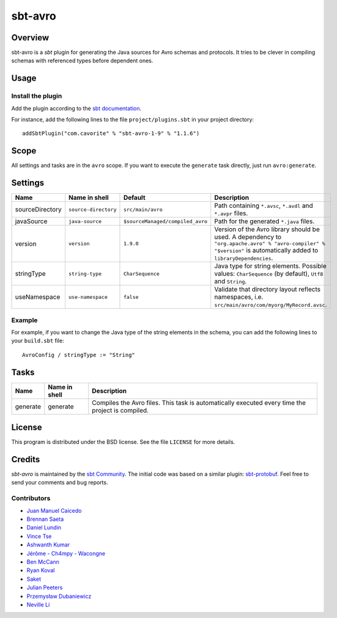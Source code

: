 ========
sbt-avro
========

.. image:: https://travis-ci.org/sbt/sbt-avro.svg?branch=master
        :target: https://travis-ci.org/sbt/sbt-avro

Overview
========

sbt-avro is a `sbt` plugin for generating the Java sources for Avro schemas and protocols.
It tries to be clever in compiling schemas with referenced types before dependent ones.

.. _sbt: http://www.scala-sbt.org/
.. _Avro: http://avro.apache.org/

Usage
=====

Install the plugin
------------------

Add the plugin according to the `sbt documentation`_.

.. _`sbt documentation`: http://www.scala-sbt.org/0.13/docs/Using-Plugins.html

For instance, add the following lines to the file ``project/plugins.sbt`` in your
project directory::

    addSbtPlugin("com.cavorite" % "sbt-avro-1-9" % "1.1.6")
 

Scope
=====
All settings and tasks are in the ``avro`` scope. If you want to execute the
``generate`` task directly, just run ``avro:generate``.


Settings
========

===============     ====================     ================================     ===============
Name                Name in shell            Default                              Description
===============     ====================     ================================     ===============
sourceDirectory     ``source-directory``     ``src/main/avro``                    Path containing ``*.avsc``, ``*.avdl`` and ``*.avpr`` files.
javaSource          ``java-source``          ``$sourceManaged/compiled_avro``     Path for the generated ``*.java`` files.
version             ``version``              ``1.9.0``                            Version of the Avro library should be used. A dependency to ``"org.apache.avro" % "avro-compiler" % "$version"`` is automatically added to ``libraryDependencies``.
stringType          ``string-type``          ``CharSequence``                     Java type for string elements. Possible values: ``CharSequence`` (by default), ``Utf8`` and ``String``.
useNamespace        ``use-namespace``        ``false``                            Validate that directory layout reflects namespaces, i.e. ``src/main/avro/com/myorg/MyRecord.avsc``.
===============     ====================     ================================     ===============

Example
-------

For example, if you want to change the Java type of the string elements in
the schema, you can add the following lines to your ``build.sbt`` file::

    AvroConfig / stringType := "String"


Tasks
=====

===============     ================    ==================
Name                Name in shell       Description
===============     ================    ==================
generate            generate            Compiles the Avro files. This task is automatically executed every time the project is compiled.
===============     ================    ==================


License
=======
This program is distributed under the BSD license. See the file ``LICENSE`` for
more details.

Credits
=======

`sbt-avro` is maintained by the `sbt Community`_. The initial code was based on a
similar plugin: `sbt-protobuf`_. Feel free to send your comments and bug 
reports.

Contributors
------------

- `Juan Manuel Caicedo`_
- `Brennan Saeta`_
- `Daniel Lundin`_
- `Vince Tse`_
- `Ashwanth Kumar`_
- `Jérôme - Ch4mpy - Wacongne`_
- `Ben McCann`_
- `Ryan Koval`_
- `Saket`_
- `Julian Peeters`_
- `Przemysław Dubaniewicz`_
- `Neville Li`_

.. _`sbt Community`: http://www.scala-sbt.org/release/docs/Community-Plugins.html
.. _`sbt-protobuf`: https://github.com/gseitz/sbt-protobuf
.. _`Juan Manuel Caicedo`: https://cavorite.com
.. _`Brennan Saeta`: https://github.com/saeta
.. _`Daniel Lundin`: https://github.com/dln
.. _`Vince Tse`: https://github.com/vtonehundred
.. _`Ashwanth Kumar`: https://github.com/ashwanthkumar
.. _`Jérôme - Ch4mpy - Wacongne`: https://github.com/ch4mpy
.. _`Ben McCann`: http://www.benmccann.com
.. _`Ryan Koval`: https://github.com/rkoval
.. _`Saket`: https://github.com/skate056
.. _`Julian Peeters`: https://github.com/julianpeeters
.. _`Przemysław Dubaniewicz`: https://github.com/przemekd
.. _`Neville Li`: https://github.com/nevillelyh
